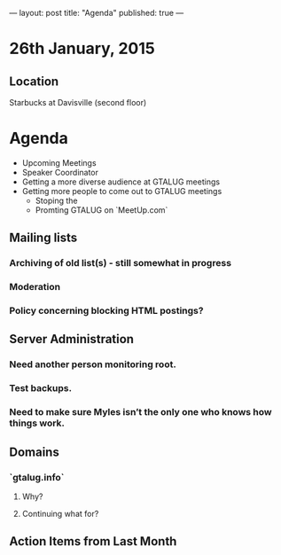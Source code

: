 ---
layout: post
title: "Agenda"
published: true
---
* 26th January, 2015

** Location

Starbucks at Davisville (second floor)
 
* Agenda

- Upcoming Meetings
- Speaker Coordinator
- Getting a more diverse audience at GTALUG meetings
- Getting more people to come out to GTALUG meetings
  - Stoping the 
  - Promting GTALUG on `MeetUp.com`
** Mailing lists
*** Archiving of old list(s) - still somewhat in progress
*** Moderation
*** Policy concerning blocking HTML postings?
** Server Administration
*** Need another person monitoring root.
*** Test backups.
*** Need to make sure Myles isn’t the only one who knows how things work.
** Domains
*** `gtalug.info`
**** Why?
**** Continuing what for?

** Action Items from Last Month
